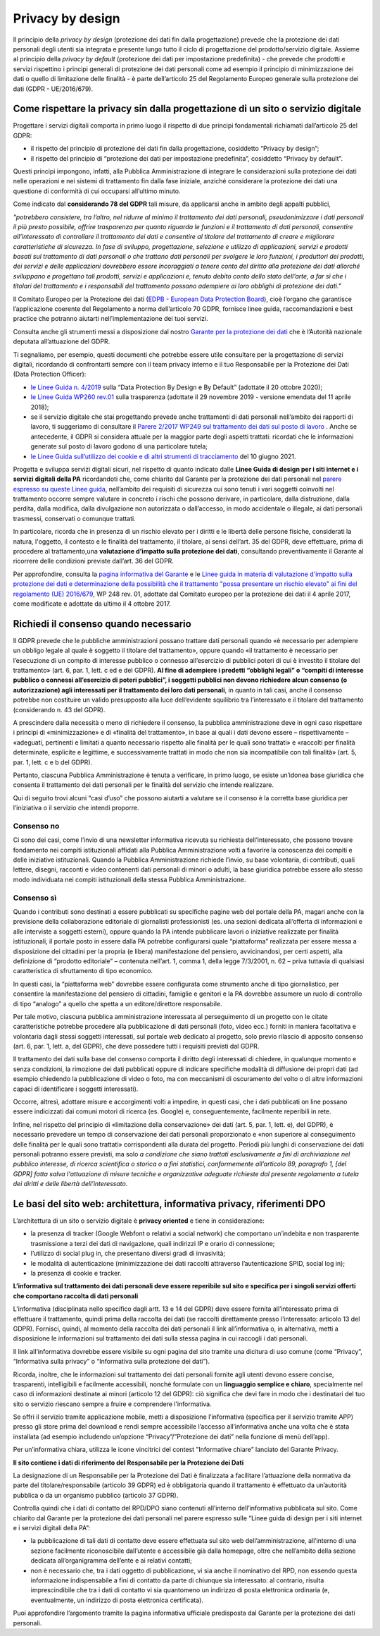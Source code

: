 Privacy by design
-----------------
Il principio della *privacy by design* (protezione dei dati fin dalla progettazione) prevede che la protezione dei dati personali degli utenti sia integrata e 
presente lungo tutto il ciclo di progettazione del prodotto/servizio digitale. Assieme al principio della *privacy by default* (protezione dei dati per impostazione 
predefinita) - che prevede che prodotti e servizi rispettino i principi generali di protezione dei dati personali come ad esempio il principio di minimizzazione dei 
dati o quello di limitazione delle finalità - è parte dell’articolo 25 del Regolamento Europeo generale sulla protezione dei dati (GDPR - UE/2016/679). 

Come rispettare la privacy sin dalla progettazione di un sito o servizio digitale
^^^^^^^^^^^^^^^^^^^^^^^^^^^^^^^^^^^^^^^^^^^^^^^^^^^^^^^^^^^^^^^^^^^^^^^^^^^^^^^^^
Progettare i servizi digitali comporta in primo luogo il rispetto di due principi fondamentali richiamati dall’articolo 25 del GDPR:

- il rispetto del principio di protezione dei dati fin dalla progettazione, cosiddetto “Privacy by design”;
- il rispetto del principio di “protezione dei dati per impostazione predefinita”, cosiddetto “Privacy by default”. 

Questi principi impongono, infatti, alla Pubblica Amministrazione di integrare le considerazioni sulla protezione dei dati nelle operazioni e nei sistemi di trattamento fin dalla fase iniziale, anziché considerare la protezione dei dati una questione di conformità di cui occuparsi all’ultimo minuto.

Come indicato dal **considerando 78 del GDPR** tali misure, da applicarsi anche in ambito degli appalti pubblici, 

*"potrebbero consistere, tra l’altro, nel ridurre al minimo il trattamento dei dati personali, pseudonimizzare i dati personali il più presto possibile,
offrire trasparenza per quanto riguarda le funzioni e il trattamento di dati personali, consentire all’interessato di controllare il trattamento dei dati e
consentire al titolare del trattamento di creare e migliorare caratteristiche di sicurezza. In fase di sviluppo, progettazione, selezione e utilizzo di
applicazioni, servizi e prodotti basati sul trattamento di dati personali o che trattano dati personali per svolgere le loro funzioni, i produttori dei
prodotti, dei servizi e delle applicazioni dovrebbero essere incoraggiati a tenere conto del diritto alla protezione dei dati allorché sviluppano e
progettano tali prodotti, servizi e applicazioni e, tenuto debito conto dello stato dell’arte, a far sì che i titolari del trattamento e i responsabili del
trattamento possano adempiere ai loro obblighi di protezione dei dati."*

Il Comitato Europeo per la Protezione dei dati (`EDPB - European Data Protection Board <https://edpb.europa.eu/edpb_it>`_), cioè l’organo che garantisce l’applicazione coerente del 
Regolamento a norma dell’articolo 70 GDPR, fornisce linee guida, raccomandazioni e best practice che potranno aiutarti nell’implementazione dei tuoi 
servizi.

Consulta anche gli strumenti messi a disposizione dal nostro `Garante per la protezione dei dati <https://www.garanteprivacy.it/>`_ che è l’Autorità nazionale deputata all’attuazione del 
GDPR.

Ti segnaliamo, per esempio, questi documenti che potrebbe essere utile consultare per la progettazione di servizi digitali, ricordando di confrontarti 
sempre con il team privacy interno e il tuo Responsabile per la Protezione dei Dati (Data Protection Officer):

- `le Linee Guida n. 4/2019 <https://edpb.europa.eu/our-work-tools/our-documents/guidelines/guidelines-42019-article-25-data-protection-design-and_en>`_ sulla “Data Protection By Design e By Default” (adottate il 20 ottobre 2020);
- `le Linee Guida WP260 rev.01 <http://ec.europa.eu/newsroom/article29/item-detail.cfm?item_id=612052>`_ sulla trasparenza (adottate il 29 novembre 2019 - versione emendata del 11 aprile 2018);
- se il servizio digitale che stai progettando prevede anche trattamenti di dati personali nell’ambito dei rapporti di lavoro, ti suggeriamo di consultare il `Parere 2/2017 WP249 sul trattamento dei dati sul posto di lavoro <https://ec.europa.eu/newsroom/article29/item-detail.cfm?item_id=610169>`_ . Anche se antecedente, il GDPR si considera attuale per la maggior parte degli aspetti trattati: ricordati che le informazioni generate sul posto di lavoro godono di una particolare tutela;
- `le Linee Guida sull’utilizzo dei cookie e di altri strumenti di tracciamento <https://www.garanteprivacy.it/web/guest/home/docweb/-/docweb-display/docweb/9677876>`_ del 10 giugno 2021. 

Progetta e sviluppa servizi digitali sicuri, nel rispetto di quanto indicato dalle **Linee Guida di design per i siti internet e i servizi digitali della PA** ricordandoti che, come chiarito dal Garante per la protezione dei dati personali nel  `parere espresso su queste Linee guida <https://www.garanteprivacy.it/home/docweb/-/docweb-display/docweb/9753209>`_, nell’ambito dei requisiti di sicurezza cui sono tenuti i vari soggetti coinvolti nel trattamento occorre sempre valutare in concreto i rischi che possono derivare, in particolare, 
dalla distruzione, dalla perdita, dalla modifica, dalla divulgazione non autorizzata o dall’accesso, in modo accidentale o illegale, ai dati personali 
trasmessi, conservati o comunque trattati.

In particolare, ricorda che in presenza di un rischio elevato per i diritti e le libertà delle persone fisiche, considerati la natura, l'oggetto, il 
contesto e le finalità del trattamento, il titolare, ai sensi dell’art. 35 del GDPR, deve effettuare, prima di procedere al trattamento,una **valutazione 
d’impatto sulla protezione dei dati**, consultando preventivamente il Garante al ricorrere delle condizioni previste dall’art. 36 del GDPR.

Per approfondire, consulta la `pagina informativa del Garante <https://www.garanteprivacy.it/valutazione-d-impatto-della-protezione-dei-dati-dpia->`_ e le  `Linee guida in materia di valutazione d'impatto sulla protezione dei dati e determinazione della possibilità che il trattamento "possa presentare un rischio elevato" ai fini del regolamento (UE) 2016/679 <https://edpb.europa.eu/system/files/2021-04/edpb_guidelines_201904_dataprotection_by_design_and_by_default_v2.0_it.pdf>`_, WP 248 rev. 01, adottate dal Comitato europeo per la protezione dei dati il 4 aprile 2017, come modificate e adottate da ultimo il 4 ottobre 2017.

Richiedi il consenso quando necessario 
^^^^^^^^^^^^^^^^^^^^^^^^^^^^^^^^^^^^^^
Il GDPR prevede che le pubbliche amministrazioni possano trattare dati personali quando «è necessario per adempiere un obbligo legale al quale è soggetto 
il titolare del trattamento», oppure quando «il trattamento è necessario per l’esecuzione di un compito di interesse pubblico o connesso all’esercizio di 
pubblici poteri di cui è investito il titolare del trattamento» (art. 6, par. 1, lett. c ed e del GDPR). **Al fine di adempiere i predetti “obblighi 
legali” o “compiti di interesse pubblico o connessi all’esercizio di poteri pubblici”, i soggetti pubblici non devono richiedere alcun consenso (o 
autorizzazione) agli interessati per il trattamento dei loro dati personali**, in quanto in tali casi, anche il consenso potrebbe non costituire un valido 
presupposto alla luce dell’evidente squilibrio tra l’interessato e il titolare del trattamento (considerando n. 43 del GDPR). 

A prescindere dalla necessità o meno di richiedere il consenso, la pubblica amministrazione deve in ogni caso rispettare i principi di «minimizzazione» e 
di «finalità del trattamento», in base ai quali i dati devono essere – rispettivamente – «adeguati, pertinenti e limitati a quanto necessario rispetto alle 
finalità per le quali sono trattati» e «raccolti per finalità determinate, esplicite e legittime, e successivamente trattati in modo che non sia 
incompatibile con tali finalità» (art. 5, par. 1, lett. c e b del GDPR).

Pertanto, ciascuna Pubblica Amministrazione è tenuta a verificare, in primo luogo, se esiste un’idonea base giuridica che consenta il trattamento dei dati 
personali per le finalità del servizio che intende realizzare. 

Qui di seguito trovi alcuni “casi d’uso” che possono aiutarti a valutare se il consenso è la corretta base giuridica per l’iniziativa o il servizio che 
intendi proporre.

Consenso no 
...........

Ci sono dei casi, come l’invio di una newsletter informativa ricevuta su richiesta dell’interessato, che possono trovare fondamento nei compiti 
istituzionali affidati alla Pubblica Amministrazione volti a favorire la conoscenza dei compiti e delle iniziative istituzionali.
Quando la Pubblica Amministrazione richiede l’invio, su base volontaria, di contributi, quali lettere, disegni, racconti e video contenenti dati personali 
di minori o adulti, la base giuridica potrebbe essere allo stesso modo individuata nei compiti istituzionali della stessa Pubblica Amministrazione.

Consenso sì
...........

Quando i contributi sono destinati a essere pubblicati su specifiche pagine web del portale della PA, magari anche con la previsione della collaborazione 
editoriale di giornalisti professionisti (es. una sezioni dedicata all’offerta di informazioni e alle interviste a soggetti esterni), oppure quando la PA 
intende pubblicare lavori o iniziative realizzate per finalità istituzionali, il portale posto in essere dalla PA potrebbe configurarsi quale 
“piattaforma” realizzata per essere messa a disposizione dei cittadini per la propria (e libera) manifestazione del pensiero, avvicinandosi, per certi 
aspetti, alla definizione di “prodotto editoriale” – contenuta nell’art. 1, comma 1, della legge 7/3/2001, n. 62 – priva tuttavia di qualsiasi 
caratteristica di sfruttamento di tipo economico.

In questi casi, la “piattaforma web” dovrebbe essere configurata come strumento anche di tipo giornalistico, per consentire la manifestazione del pensiero 
di cittadini, famiglie e genitori e la PA dovrebbe assumere un ruolo di controllo di tipo “analogo” a quello che spetta a un editore/direttore 
responsabile.

Per tale motivo, ciascuna pubblica amministrazione interessata al perseguimento di un progetto con le citate caratteristiche potrebbe procedere alla 
pubblicazione di dati personali (foto, video ecc.) forniti in maniera facoltativa e volontaria dagli stessi soggetti interessati, sul portale web dedicato 
al progetto, solo previo rilascio di apposito consenso (art. 6, par. 1, lett. a, del GDPR), che deve possedere tutti i requisiti previsti dal GDPR.

Il trattamento dei dati sulla base del consenso comporta il diritto degli interessati di chiedere, in qualunque momento e senza condizioni, la rimozione 
dei dati pubblicati oppure di indicare specifiche modalità di diffusione dei propri dati (ad esempio chiedendo la pubblicazione di video o foto, ma con 
meccanismi di oscuramento del volto o di altre informazioni capaci di identificare i soggetti interessati). 

Occorre, altresì, adottare misure e accorgimenti volti a impedire, in questi casi, che i dati pubblicati on line possano essere indicizzati dai comuni 
motori di ricerca (es. Google) e, conseguentemente, facilmente reperibili in rete. 

Infine, nel rispetto del principio di «limitazione della conservazione» dei dati (art. 5, par. 1, lett. e), del GDPR), è necessario prevedere un tempo di 
conservazione dei dati personali proporzionato e «non superiore al conseguimento delle finalità per le quali sono trattati» corrispondenti alla durata del 
progetto. Periodi più lunghi di conservazione dei dati personali potranno essere previsti, ma solo *a condizione che siano trattati esclusivamente a fini 
di archiviazione nel pubblico interesse, di ricerca scientifica o storica o a fini statistici, conformemente all’articolo 89, paragrafo 1, [del GDPR] 
fatta salva l'attuazione di misure tecniche e organizzative adeguate richieste dal presente regolamento a tutela dei diritti e delle libertà 
dell’interessato*.   

Le basi del sito web: architettura, informativa privacy, riferimenti DPO 
^^^^^^^^^^^^^^^^^^^^^^^^^^^^^^^^^^^^^^^^^^^^^^^^^^^^^^^^^^^^^^^^^^^^^^
L’architettura di un sito o servizio digitale è **privacy oriented** e tiene in considerazione:

- la presenza di tracker (Google Webfont o relativi a social network) che comportano un’indebita e non trasparente trasmissione a terzi dei dati di  navigazione, quali indirizzi IP e orario di connessione;
- l’utilizzo di social plug in, che presentano diversi gradi di invasività;
- le modalità di autenticazione (minimizzazione dei dati raccolti attraverso l’autenticazione SPID, social log in);
- la presenza di cookie e tracker.

**L’informativa sul trattamento dei dati personali deve essere reperibile sul sito e specifica per i singoli servizi offerti che comportano raccolta di dati personali**

L’informativa (disciplinata nello specifico dagli artt. 13 e 14 del GDPR) deve essere fornita all’interessato prima di effettuare il trattamento, quindi 
prima della raccolta dei dati (se raccolti direttamente presso l’interessato: articolo 13 del GDPR). Fornisci, quindi, al momento della raccolta dei dati 
personali il link all’informativa o, in alternativa, metti a disposizione le informazioni sul trattamento dei dati sulla stessa pagina in cui raccogli i 
dati personali.

Il link all’informativa dovrebbe essere visibile su ogni pagina del sito tramite una dicitura di uso comune (come “Privacy”, “Informativa sulla privacy” o 
“Informativa sulla protezione dei dati”).

Ricorda, inoltre, che le informazioni sul trattamento dei dati personali fornite agli utenti devono essere concise, trasparenti, intelligibili e 
facilmente accessibili, nonché formulate con un **linguaggio semplice e chiaro**, specialmente nel caso di informazioni destinate ai minori (articolo 12 
del GDPR): ciò significa che devi fare in modo che i destinatari del tuo sito o servizio riescano sempre a fruire e comprendere l’informativa. 

Se offri il servizio tramite applicazione mobile, metti a disposizione l’informativa (specifica per il servizio tramite APP) presso gli store prima del 
download e rendi sempre accessibile l’accesso all’informativa anche una volta che è stata installata (ad esempio includendo un’opzione 
“Privacy”/”Protezione dei dati” nella funzione di menù dell’app).

Per un’informativa chiara, utilizza le icone vincitrici del contest ”Informative chiare” lanciato del Garante Privacy.

**Il sito contiene i dati di riferimento del Responsabile per la Protezione dei Dati**

La designazione di un Responsabile per la Protezione dei Dati è finalizzata a facilitare l’attuazione della normativa da parte del titolare/responsabile 
(articolo 39 GDPR) ed è obbligatoria quando il trattamento è effettuato da un’autorità pubblica o da un organismo pubblico (articolo 37 GDPR).

Controlla quindi che i dati di contatto del RPD/DPO siano contenuti all’interno dell’informativa pubblicata sul sito.
Come chiarito dal Garante per la protezione dei dati personali nel parere espresso sulle “Linee guida di design per i siti internet e i servizi digitali 
della PA”:

- la pubblicazione di tali dati di contatto deve essere effettuata sul sito web dell’amministrazione, all’interno di una sezione facilmente riconoscibile dall’utente e accessibile già dalla homepage, oltre che nell’ambito della sezione dedicata all’organigramma dell’ente e ai relativi contatti;
- non è necessario che, tra i dati oggetto di pubblicazione, vi sia anche il nominativo del RPD, non essendo questa informazione indispensabile a fini di contatto da parte di chiunque sia interessato: al contrario, risulta imprescindibile che tra i dati di contatto vi sia quantomeno un indirizzo di posta elettronica ordinaria (e, eventualmente, un indirizzo di posta elettronica certificata).

Puoi approfondire l’argomento tramite la pagina informativa ufficiale predisposta dal Garante per la protezione dei dati personali.

